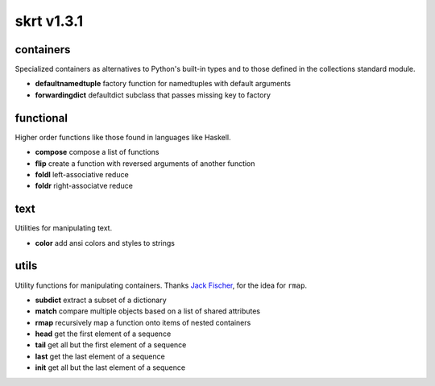 skrt v1.3.1
=============

containers
----------
Specialized containers as alternatives to Python's built-in types and to those
defined in the collections standard module.

* **defaultnamedtuple**  factory function for namedtuples with default arguments
* **forwardingdict**     defaultdict subclass that passes missing key to factory


functional
----------
Higher order functions like those found in languages like Haskell.

* **compose**  compose a list of functions
* **flip**     create a function with reversed arguments of another function
* **foldl**    left-associative reduce
* **foldr**    right-associatve reduce


text
----
Utilities for manipulating text.

* **color**    add ansi colors and styles to strings


utils
-----
Utility functions for manipulating containers.
Thanks `Jack Fischer
<https://www.github.com/jackfischer/>`_, for the idea for ``rmap``.

* **subdict**  extract a subset of a dictionary
* **match**    compare multiple objects based on a list of shared attributes
* **rmap**     recursively map a function onto items of nested containers

* **head**     get the first element of a sequence
* **tail**     get all but the first element of a sequence
* **last**     get the last element of a sequence
* **init**     get all but the last element of a sequence
